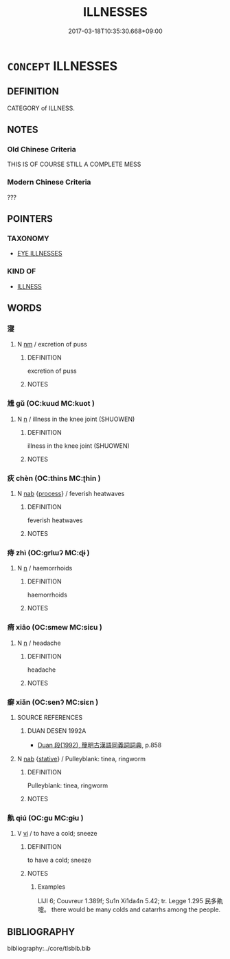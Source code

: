 # -*- mode: mandoku-tls-view -*-
#+TITLE: ILLNESSES
#+DATE: 2017-03-18T10:35:30.668+09:00        
#+STARTUP: content
* =CONCEPT= ILLNESSES
:PROPERTIES:
:CUSTOM_ID: uuid-24a3fa44-465a-4578-b026-e1caaaae7768
:SYNONYM+:  SICKNESS
:SYNONYM+:  DISEASE
:SYNONYM+:  AILMENT
:SYNONYM+:  COMPLAINT
:SYNONYM+:  DISORDER
:SYNONYM+:  MALADY
:SYNONYM+:  AFFLICTION
:SYNONYM+:  INDISPOSITION
:SYNONYM+:  ILL HEALTH
:SYNONYM+:  POOR HEALTH
:SYNONYM+:  INFIRMITY
:SYNONYM+:  INFECTION
:SYNONYM+:  VIRUS
:SYNONYM+:  INFORMAL BUG
:SYNONYM+:  DATED CONTAGION
:TR_ZH: 病屬
:END:
** DEFINITION

CATEGORY of ILLNESS.

** NOTES

*** Old Chinese Criteria
THIS IS OF COURSE STILL A COMPLETE MESS

*** Modern Chinese Criteria
???

** POINTERS
*** TAXONOMY
 - [[tls:concept:EYE ILLNESSES][EYE ILLNESSES]]

*** KIND OF
 - [[tls:concept:ILLNESS][ILLNESS]]

** WORDS
   :PROPERTIES:
   :VISIBILITY: children
   :END:
*** 寖 
:PROPERTIES:
:CUSTOM_ID: uuid-a15b7cc1-e3ba-4409-919c-3488483f6b3f
:Char+: 寖(40,10/13) 
:END: 
**** N [[tls:syn-func::#uuid-e917a78b-5500-4276-a5fe-156b8bdecb7b][nm]] / excretion of puss
:PROPERTIES:
:CUSTOM_ID: uuid-9dbf5f77-c0c1-4dc1-965d-11a4339cf6c1
:WARRING-STATES-CURRENCY: 2
:END:
****** DEFINITION

excretion of puss

****** NOTES

*** 尳 gǔ (OC:kuud MC:kuot )
:PROPERTIES:
:CUSTOM_ID: uuid-b64dd80b-dcb0-483e-8bde-6068ead30993
:Char+: 尳(43,10/13) 
:GY_IDS+: uuid-cd4bd7b3-66ad-4ef2-8ee4-45544c91a10b
:PY+: gǔ     
:OC+: kuud     
:MC+: kuot     
:END: 
**** N [[tls:syn-func::#uuid-8717712d-14a4-4ae2-be7a-6e18e61d929b][n]] / illness in the knee joint (SHUOWEN)
:PROPERTIES:
:CUSTOM_ID: uuid-6e765416-9ff3-46d9-a070-f7f224ec18ab
:WARRING-STATES-CURRENCY: 1
:END:
****** DEFINITION

illness in the knee joint (SHUOWEN)

****** NOTES

*** 疢 chèn (OC:thins MC:ʈhin )
:PROPERTIES:
:CUSTOM_ID: uuid-1514caba-566f-438d-aa79-a5ec36c3853f
:Char+: 疢(104,4/9) 
:GY_IDS+: uuid-9f2d7307-29de-4947-b8fb-9eedd7faa669
:PY+: chèn     
:OC+: thins     
:MC+: ʈhin     
:END: 
**** N [[tls:syn-func::#uuid-76be1df4-3d73-4e5f-bbc2-729542645bc8][nab]] {[[tls:sem-feat::#uuid-da12432d-7ed6-4864-b7e5-4bb8eafe44b4][process]]} / feverish heatwaves
:PROPERTIES:
:CUSTOM_ID: uuid-13933f22-30ff-4423-8f2a-faf72a0f2338
:WARRING-STATES-CURRENCY: 2
:END:
****** DEFINITION

feverish heatwaves

****** NOTES

*** 痔 zhì (OC:ɡrlɯʔ MC:ɖɨ )
:PROPERTIES:
:CUSTOM_ID: uuid-a4fc76a5-c386-491c-aa84-5dc31fb0aaed
:Char+: 痔(104,6/11) 
:GY_IDS+: uuid-ac77f519-34e8-48ff-9542-b7f015b5574c
:PY+: zhì     
:OC+: ɡrlɯʔ     
:MC+: ɖɨ     
:END: 
**** N [[tls:syn-func::#uuid-8717712d-14a4-4ae2-be7a-6e18e61d929b][n]] / haemorrhoids
:PROPERTIES:
:CUSTOM_ID: uuid-fa3ab131-8779-4058-b62c-df81cd46b87b
:END:
****** DEFINITION

haemorrhoids

****** NOTES

*** 痟 xiāo (OC:smew MC:siɛu )
:PROPERTIES:
:CUSTOM_ID: uuid-f42095d9-f61a-4fce-b356-c8e1d31be381
:Char+: 痟(104,7/12) 
:GY_IDS+: uuid-f271b0f9-13b9-4039-9c52-de53950f08db
:PY+: xiāo     
:OC+: smew     
:MC+: siɛu     
:END: 
**** N [[tls:syn-func::#uuid-8717712d-14a4-4ae2-be7a-6e18e61d929b][n]] / headache
:PROPERTIES:
:CUSTOM_ID: uuid-6f90b1dc-429f-46ab-b4b7-826860c46e59
:WARRING-STATES-CURRENCY: 2
:END:
****** DEFINITION

headache

****** NOTES

*** 癬 xiǎn (OC:senʔ MC:siɛn )
:PROPERTIES:
:CUSTOM_ID: uuid-c8e94dd3-69f3-4402-8010-6c3dee84efe1
:Char+: 癬(104,17/22) 
:GY_IDS+: uuid-a7bd836d-b537-4e8b-9637-bc2a07969abf
:PY+: xiǎn     
:OC+: senʔ     
:MC+: siɛn     
:END: 
**** SOURCE REFERENCES
***** DUAN DESEN 1992A
 - [[cite:DUAN-DESEN-1992A][Duan 段(1992), 簡明古漢語同義詞詞典]], p.858

**** N [[tls:syn-func::#uuid-76be1df4-3d73-4e5f-bbc2-729542645bc8][nab]] {[[tls:sem-feat::#uuid-2a66fc1c-6671-47d2-bd04-cfd6ccae64b8][stative]]} / Pulleyblank: tinea, ringworm
:PROPERTIES:
:CUSTOM_ID: uuid-656ce17a-dad6-4e2f-9ef9-d67c78895f3f
:WARRING-STATES-CURRENCY: 2
:END:
****** DEFINITION

Pulleyblank: tinea, ringworm

****** NOTES

*** 鼽 qiú (OC:ɡu MC:gɨu )
:PROPERTIES:
:CUSTOM_ID: uuid-e855cbbb-eb43-4cdb-b447-57cb570b17f6
:Char+: 鼽(209,2/16) 
:GY_IDS+: uuid-beee1999-96b4-4c9a-af9e-edb8d98be7de
:PY+: qiú     
:OC+: ɡu     
:MC+: gɨu     
:END: 
**** V [[tls:syn-func::#uuid-c20780b3-41f9-491b-bb61-a269c1c4b48f][vi]] / to have a cold; sneeze
:PROPERTIES:
:CUSTOM_ID: uuid-7993823a-848b-46fe-b472-a4727e821a63
:WARRING-STATES-CURRENCY: 1
:END:
****** DEFINITION

to have a cold; sneeze

****** NOTES

******* Examples
LIJI 6; Couvreur 1.389f; Su1n Xi1da4n 5.42; tr. Legge 1.295 民多鼽嚏。 there would be many colds and catarrhs among the people.

** BIBLIOGRAPHY
bibliography:../core/tlsbib.bib
